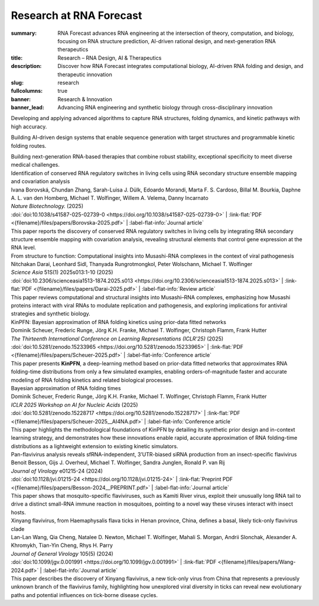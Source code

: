 Research at RNA Forecast
########################
:summary: RNA Forecast advances RNA engineering at the intersection of theory, computation, and biology, focusing on RNA structure prediction, AI-driven rational design, and next-generation RNA therapeutics
:title: Research – RNA Design, AI & Therapeutics
:description: Discover how RNA Forecast integrates computational biology, AI-driven RNA folding and design, and therapeutic innovation
:slug: research
:fullcolumns: true
:banner: Research & Innovation
:banner_lead: Advancing RNA engineering and synthetic biology through cross-disciplinary innovation

.. role:: link-flat-strong(link)
  :class: m-flat m-text m-strong

.. role:: link-flat(link)
  :class: m-flat m-text

.. role:: ul
  :class: m-text m-ul

.. role:: doi(link)
  :class: doi

.. role:: title
  :class: r-pub-title

.. container:: m-row

    .. container:: r-subhead

        .. raw:: html

          <h2>Research Focus Areas</h2>

          <p>Combining theory, computation, and biology to expand next-generation RNA technologies</p>


.. container:: m-row

    .. container:: m-col-m-4 m-pull-m-1 r-pad-lr-none

      .. container:: r-pad-lr-3 r-box r-box-shadow

          .. container:: r-method-icon

            .. raw:: html

                <i class="fas fas-25 fa-dna r-primary"></i>

          .. raw:: html

            <h5>RNA Structure Prediction</h5>

          Developing and applying advanced algorithms to capture RNA structures, folding dynamics, and kinetic pathways with high accuracy.


    .. container:: m-col-m-4 r-pad-lr-none

      .. container:: r-pad-lr-3 r-box r-box-shadow

        .. container:: r-method-icon

          .. raw:: html

              <i class="fas fas-25 fa-atom r-primary"></i>

        .. raw:: html

          <h5>Rational RNA Design</h5>


        Building AI-driven design systems that enable sequence generation with target structures and programmable kinetic folding routes.


    .. container:: m-col-m-4 m-push-m-1 r-pad-lr-none

      .. container:: r-pad-lr-3 r-box r-box-shadow

        .. container:: r-method-icon

          .. raw:: html

              <i class="fas fas-25 fa-syringe r-primary"></i>

        .. raw:: html

          <h5>RNA Therapeutics</h5>

        Building next-generation RNA-based therapies that combine robust stability, exceptional specificity to meet diverse medical challenges.

.. container:: m-row

    .. container:: r-subhead

        .. raw:: html

          <h2>Recent Publications</h2>

          <p>Our research contributions to the scientific community</p>

.. container:: m-container-inflatable r-pub

  .. container:: m-row

    .. container::  m-col-m-12

      | :title:`Identification of conserved RNA regulatory switches in living cells using RNA secondary structure ensemble mapping and covariation analysis`
      | Ivana Borovská, Chundan Zhang, Sarah-Luisa J. Dülk, Edoardo Morandi, Marta F. S. Cardoso, Billal M. Bourkia, Daphne A. L. van den Homberg, :ul:`Michael T. Wolfinger`, Willem A. Velema, Danny Incarnato
      | *Nature Biotechnology.* (2025)
      | :doi:`doi:10.1038/s41587-025-02739-0 <https://doi.org/10.1038/s41587-025-02739-0>` | :link-flat:`PDF <{filename}/files/papers/Borovska-2025.pdf>` | :label-flat-info:`Journal article`
      | This paper reports the discovery of conserved RNA regulatory switches in living cells by integrating RNA secondary structure ensemble mapping with covariation analysis, revealing structural elements that control gene expression at the RNA level.

    .. raw:: html

      <hr>

    .. container::  m-col-m-12

      | :title:`From structure to function: Computational insights into Musashi-RNA complexes in the context of viral pathogenesis`
      | Nitchakan Darai, Leonhard Sidl, Thanyada Rungrotmongkol, Peter Wolschann, :ul:`Michael T. Wolfinger`
      | *Science Asia* 51S(1) 2025s013:1-10 (2025)
      | :doi:`doi:10.2306/scienceasia1513-1874.2025.s013 <https://doi.org/10.2306/scienceasia1513-1874.2025.s013>` | :link-flat:`PDF <{filename}/files/papers/Darai-2025.pdf>` | :label-flat-info:`Review article`
      | This paper reviews computational and structural insights into Musashi–RNA complexes, emphasizing how Musashi proteins interact with viral RNAs to modulate replication and pathogenesis, and exploring implications for antiviral strategies and synthetic biology.

    .. raw:: html

      <hr>

    .. container::  m-col-m-12

      | :title:`KinPFN: Bayesian approximation of RNA folding kinetics using prior-data fitted networks`
      | Dominik Scheuer, Frederic Runge, Jörg K.H. Franke, Michael T. Wolfinger, Christoph Flamm, Frank Hutter
      | *The Thirteenth International Conference on Learning Representations (ICLR'25)* (2025)
      | :doi:`doi:10.5281/zenodo.15233965 <https://doi.org/10.5281/zenodo.15233965>` | :link-flat:`PDF <{filename}/files/papers/Scheuer-2025.pdf>` | :label-flat-info:`Conference article`
      | This paper presents :strong:`KinPFN`, a deep-learning method based on prior-data fitted networks that approximates RNA folding-time distributions from only a few simulated examples, enabling orders-of-magnitude faster and accurate modeling of RNA folding kinetics and related biological processes.

    .. raw:: html

      <hr>

    .. container::  m-col-m-12

      | :title:`Bayesian approximation of RNA folding times`
      | Dominik Scheuer, Frederic Runge, Jörg K.H. Franke, Michael T. Wolfinger, Christoph Flamm, Frank Hutter
      | *ICLR 2025 Workshop on AI for Nucleic Acids* (2025)
      | :doi:`doi:10.5281/zenodo.15228717 <https://doi.org/10.5281/zenodo.15228717>` | :link-flat:`PDF <{filename}/files/papers/Scheuer-2025__AI4NA.pdf>` | :label-flat-info:`Conference article`
      | This paper highlights the methodological foundations of KinPFN by detailing its synthetic prior design and in-context learning strategy, and demonstrates how these innovations enable rapid, accurate approximation of RNA folding-time distributions as a lightweight extension to existing kinetic simulators.

    .. raw:: html

      <hr>

    .. container::  m-col-m-12

      | :title:`Pan-flavivirus analysis reveals sfRNA-independent, 3’UTR-biased siRNA production from an insect-specific flavivirus`
      | Benoit Besson, Gijs J. Overheul, :ul:`Michael T. Wolfinger`, Sandra Junglen, Ronald P. van Rij
      | *Journal of Virology* e01215-24 (2024)
      | :doi:`doi:10.1128/jvi.01215-24 <https://doi.org/10.1128/jvi.01215-24>` | :link-flat:`Preprint PDF <{filename}/files/papers/Besson-2024__PREPRINT.pdf>` | :label-flat-info:`Journal article`
      | This paper shows that mosquito-specific flaviviruses, such as Kamiti River virus, exploit their unusually long RNA tail to drive a distinct small-RNA immune reaction in mosquitoes, pointing to a novel way these viruses interact with insect hosts.

    .. raw:: html

      <hr>

    .. container::  m-col-m-12

      | :title:`Xinyang flavivirus, from Haemaphysalis flava ticks in Henan province, China, defines a basal, likely tick-only flavivirus clade`
      | Lan-Lan Wang, Qia Cheng, Natalee D. Newton, :ul:`Michael T. Wolfinger`, Mahali S. Morgan, Andrii Slonchak, Alexander A. Khromykh, Tian-Yin Cheng, Rhys H. Parry
      | *Journal of General Virology* 105(5) (2024)
      | :doi:`doi:10.1099/jgv.0.001991 <https://doi.org/10.1099/jgv.0.001991>` | :link-flat:`PDF <{filename}/files/papers/Wang-2024.pdf>` | :label-flat-info:`Journal article`
      | This paper describes the discovery of Xinyang flavivirus, a new tick-only virus from China that represents a previously unknown branch of the flavivirus family, highlighting how unexplored viral diversity in ticks can reveal new evolutionary paths and potential influences on tick-borne disease cycles.
